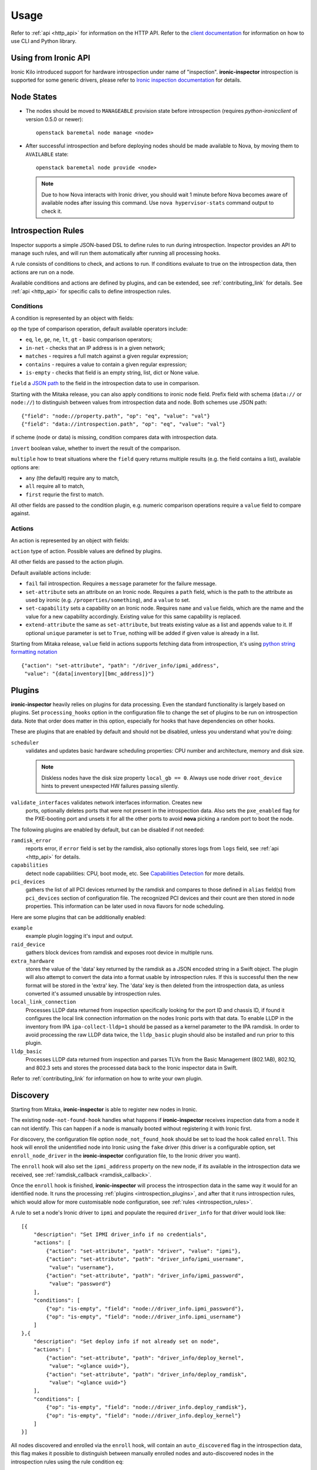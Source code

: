 Usage
-----

.. _usage_guide:

Refer to :ref:`api <http_api>` for information on the HTTP API.
Refer to the `client documentation`_ for information on how to use CLI and
Python library.

.. _client documentation: https://docs.openstack.org/python-ironic-inspector-client/latest/

Using from Ironic API
~~~~~~~~~~~~~~~~~~~~~

Ironic Kilo introduced support for hardware introspection under name of
"inspection". **ironic-inspector** introspection is supported for some generic
drivers, please refer to `Ironic inspection documentation`_ for details.

.. _Ironic inspection documentation: https://docs.openstack.org/ironic/latest/admin/inspection.html

Node States
~~~~~~~~~~~

.. _node_states:

* The nodes should be moved to ``MANAGEABLE`` provision state before
  introspection (requires *python-ironicclient* of version 0.5.0 or newer)::

    openstack baremetal node manage <node>

* After successful introspection and before deploying nodes should be made
  available to Nova, by moving them to ``AVAILABLE`` state::

    openstack baremetal node provide <node>

  .. note::
    Due to how Nova interacts with Ironic driver, you should wait 1 minute
    before Nova becomes aware of available nodes after issuing this command.
    Use ``nova hypervisor-stats`` command output to check it.

Introspection Rules
~~~~~~~~~~~~~~~~~~~

.. _introspection_rules:

Inspector supports a simple JSON-based DSL to define rules to run during
introspection. Inspector provides an API to manage such rules, and will run
them automatically after running all processing hooks.

A rule consists of conditions to check, and actions to run. If conditions
evaluate to true on the introspection data, then actions are run on a node.

Available conditions and actions are defined by plugins, and can be extended,
see :ref:`contributing_link` for details. See :ref:`api <http_api>` for
specific calls to define introspection rules.

Conditions
^^^^^^^^^^

A condition is represented by an object with fields:

``op`` the type of comparison operation, default available operators include:

* ``eq``, ``le``, ``ge``, ``ne``, ``lt``, ``gt`` - basic comparison operators;

* ``in-net`` - checks that an IP address is in a given network;

* ``matches`` - requires a full match against a given regular expression;

* ``contains`` - requires a value to contain a given regular expression;

* ``is-empty`` - checks that field is an empty string, list, dict or
  None value.

``field`` a `JSON path <http://goessner.net/articles/JsonPath/>`_ to the field
in the introspection data to use in comparison.

Starting with the Mitaka release, you can also apply conditions to ironic node
field. Prefix field with schema (``data://`` or ``node://``) to distinguish
between values from introspection data and node. Both schemes use JSON path::

    {"field": "node://property.path", "op": "eq", "value": "val"}
    {"field": "data://introspection.path", "op": "eq", "value": "val"}

if scheme (node or data) is missing, condition compares data with
introspection data.

``invert`` boolean value, whether to invert the result of the comparison.

``multiple`` how to treat situations where the ``field`` query returns multiple
results (e.g. the field contains a list), available options are:

* ``any`` (the default) require any to match,
* ``all`` require all to match,
* ``first`` requrie the first to match.

All other fields are passed to the condition plugin, e.g. numeric comparison
operations require a ``value`` field to compare against.

Actions
^^^^^^^

An action is represented by an object with fields:

``action`` type of action. Possible values are defined by plugins.

All other fields are passed to the action plugin.

Default available actions include:

* ``fail`` fail introspection. Requires a ``message`` parameter for the failure
  message.

* ``set-attribute`` sets an attribute on an Ironic node. Requires a ``path``
  field, which is the path to the attribute as used by ironic (e.g.
  ``/properties/something``), and a ``value`` to set.

* ``set-capability`` sets a capability on an Ironic node. Requires ``name``
  and ``value`` fields, which are the name and the value for a new capability
  accordingly. Existing value for this same capability is replaced.

* ``extend-attribute`` the same as ``set-attribute``, but treats existing
  value as a list and appends value to it. If optional ``unique`` parameter is
  set to ``True``, nothing will be added if given value is already in a list.

Starting from Mitaka release, ``value`` field in actions supports fetching data
from introspection, it's using `python string formatting notation
<https://docs.python.org/2/library/string.html#formatspec>`_ ::

    {"action": "set-attribute", "path": "/driver_info/ipmi_address",
     "value": "{data[inventory][bmc_address]}"}

Plugins
~~~~~~~

.. _introspection_plugins:

**ironic-inspector** heavily relies on plugins for data processing. Even the
standard functionality is largely based on plugins. Set ``processing_hooks``
option in the configuration file to change the set of plugins to be run on
introspection data. Note that order does matter in this option, especially
for hooks that have dependencies on other hooks.

These are plugins that are enabled by default and should not be disabled,
unless you understand what you're doing:

``scheduler``
    validates and updates basic hardware scheduling properties: CPU number and
    architecture, memory and disk size.

    .. note::

      Diskless nodes have the disk size property ``local_gb == 0``. Always use
      node driver ``root_device`` hints to prevent unexpected HW failures
      passing silently.

``validate_interfaces`` validates network interfaces information. Creates new
    ports, optionally deletes ports that were not present in the introspection
    data. Also sets the ``pxe_enabled`` flag for the PXE-booting port and
    unsets it for all the other ports to avoid **nova** picking a random port
    to boot the node.

The following plugins are enabled by default, but can be disabled if not
needed:

``ramdisk_error``
    reports error, if ``error`` field is set by the ramdisk, also optionally
    stores logs from ``logs`` field, see :ref:`api <http_api>` for details.
``capabilities``
    detect node capabilities: CPU, boot mode, etc. See `Capabilities
    Detection`_ for more details.
``pci_devices``
    gathers the list of all PCI devices returned by the ramdisk and compares to
    those defined in ``alias`` field(s) from ``pci_devices`` section of
    configuration file. The recognized PCI devices and their count are then
    stored in node properties. This information can be later used in nova
    flavors for node scheduling.

Here are some plugins that can be additionally enabled:

``example``
    example plugin logging it's input and output.
``raid_device``
    gathers block devices from ramdisk and exposes root device in multiple
    runs.
``extra_hardware``
    stores the value of the 'data' key returned by the ramdisk as a JSON
    encoded string in a Swift object. The plugin will also attempt to convert
    the data into a format usable by introspection rules. If this is successful
    then the new format will be stored in the 'extra' key. The 'data' key is
    then deleted from the introspection data, as unless converted it's assumed
    unusable by introspection rules.
``local_link_connection``
    Processes LLDP data returned from inspection specifically looking for the
    port ID and chassis ID, if found it configures the local link connection
    information on the nodes Ironic ports with that data. To enable LLDP in the
    inventory from IPA ``ipa-collect-lldp=1`` should be passed as a kernel
    parameter to the IPA ramdisk.  In order to avoid processing the raw LLDP
    data twice, the ``lldp_basic`` plugin should also be installed and run
    prior to this plugin.
``lldp_basic``
    Processes LLDP data returned from inspection and parses TLVs from the
    Basic Management (802.1AB), 802.1Q, and 802.3 sets and stores the
    processed data back to the Ironic inspector data in Swift.

Refer to :ref:`contributing_link` for information on how to write your
own plugin.

Discovery
~~~~~~~~~

Starting from Mitaka, **ironic-inspector** is able to register new nodes
in Ironic.

The existing ``node-not-found-hook`` handles what happens if
**ironic-inspector** receives inspection data from a node it can not identify.
This can happen if a node is manually booted without registering it with
Ironic first.

For discovery, the configuration file option ``node_not_found_hook`` should be
set to load the hook called ``enroll``. This hook will enroll the unidentified
node into Ironic using the ``fake`` driver (this driver is a configurable
option, set ``enroll_node_driver`` in the **ironic-inspector** configuration
file, to the Ironic driver you want).

The ``enroll`` hook will also set the ``ipmi_address`` property on the new
node, if its available in the introspection data we received,
see :ref:`ramdisk_callback <ramdisk_callback>`.

Once the ``enroll`` hook is finished, **ironic-inspector** will process the
introspection data in the same way it would for an identified node. It runs
the processing :ref:`plugins <introspection_plugins>`, and after that it runs
introspection rules, which would allow for more customisable node
configuration, see :ref:`rules <introspection_rules>`.

A rule to set a node's Ironic driver to ``ipmi`` and populate the required
``driver_info`` for that driver would look like::

    [{
        "description": "Set IPMI driver_info if no credentials",
        "actions": [
            {"action": "set-attribute", "path": "driver", "value": "ipmi"},
            {"action": "set-attribute", "path": "driver_info/ipmi_username",
             "value": "username"},
            {"action": "set-attribute", "path": "driver_info/ipmi_password",
             "value": "password"}
        ],
        "conditions": [
            {"op": "is-empty", "field": "node://driver_info.ipmi_password"},
            {"op": "is-empty", "field": "node://driver_info.ipmi_username"}
        ]
    },{
        "description": "Set deploy info if not already set on node",
        "actions": [
            {"action": "set-attribute", "path": "driver_info/deploy_kernel",
             "value": "<glance uuid>"},
            {"action": "set-attribute", "path": "driver_info/deploy_ramdisk",
             "value": "<glance uuid>"}
        ],
        "conditions": [
            {"op": "is-empty", "field": "node://driver_info.deploy_ramdisk"},
            {"op": "is-empty", "field": "node://driver_info.deploy_kernel"}
        ]
    }]

All nodes discovered and enrolled via the ``enroll`` hook, will contain an
``auto_discovered`` flag in the introspection data, this flag makes it
possible to distinguish between manually enrolled nodes and auto-discovered
nodes in the introspection rules using the rule condition ``eq``::

    {
        "description": "Enroll auto-discovered nodes with ipmi hardware type",
        "actions": [
            {"action": "set-attribute", "path": "driver", "value": "ipmi"}
        ],
        "conditions": [
            {"op": "eq", "field": "data://auto_discovered", "value": true}
        ]
    }

Reapplying introspection on stored data
~~~~~~~~~~~~~~~~~~~~~~~~~~~~~~~~~~~~~~~

To allow correcting mistakes in introspection rules the API provides
an entry point that triggers the introspection over stored data.  The
data to use for processing is kept in Swift separately from the data
already processed.  Reapplying introspection overwrites processed data
in the store.  Updating the introspection data through the endpoint
isn't supported yet.  Following preconditions are checked before
reapplying introspection:

* no data is being sent along with the request
* Swift store is configured and enabled
* introspection data is stored in Swift for the node UUID
* node record is kept in database for the UUID
* introspection is not ongoing for the node UUID

Should the preconditions fail an immediate response is given to the
user:

* ``400`` if the request contained data or in case Swift store is not
  enabled in configuration
* ``404`` in case Ironic doesn't keep track of the node UUID
* ``409`` if an introspection is already ongoing for the node

If the preconditions are met a background task is executed to carry
out the processing and a ``202 Accepted`` response is returned to the
endpoint user.  As requested, these steps are performed in the
background task:

* preprocessing hooks
* post processing hooks, storing result in Swift
* introspection rules

These steps are avoided, based on the feature requirements:

* ``node_not_found_hook`` is skipped
* power operations
* roll-back actions done by hooks

Limitations:

* there's no way to update the unprocessed data atm.
* the unprocessed data is never cleaned from the store
* check for stored data presence is performed in background;
  missing data situation still results in a ``202`` response

Capabilities Detection
~~~~~~~~~~~~~~~~~~~~~~

Starting with the Newton release, **Ironic Inspector** can optionally discover
several node capabilities. A recent (Newton or newer) IPA image is required
for it to work.

Boot mode
^^^^^^^^^

The current boot mode (BIOS or UEFI) can be detected and recorded as
``boot_mode`` capability in Ironic. It will make some drivers to change their
behaviour to account for this capability. Set the ``[capabilities]boot_mode``
configuration option to ``True`` to enable.

CPU capabilities
^^^^^^^^^^^^^^^^

Several CPU flags are detected by default and recorded as following
capabilities:

* ``cpu_aes`` AES instructions.

* ``cpu_vt`` virtualization support.

* ``cpu_txt`` TXT support.

* ``cpu_hugepages`` huge pages (2 MiB) support.

* ``cpu_hugepages_1g`` huge pages (1 GiB) support.

It is possible to define your own rules for detecting CPU capabilities.
Set the ``[capabilities]cpu_flags`` configuration option to a mapping between
a CPU flag and a capability, for example::

    cpu_flags = aes:cpu_aes,svm:cpu_vt,vmx:cpu_vt

See the default value of this option for a more detail example.

InfiniBand support
^^^^^^^^^^^^^^^^^^
Starting with the Ocata release, **Ironic Inspector** supports detection of
InfiniBand network interfaces. A recent (Ocata or newer) IPA image is required
for that to work. When an InfiniBand network interface is discovered, the
**Ironic Inspector** adds a ``client-id`` attribute to the ``extra`` attribute
in the ironic port. The **Ironic Inspector** should be configured with
``iptables.ethoib_interfaces`` to indicate the Ethernet Over InfiniBand (EoIB)
which are used for physical access access to the DHCP network.
For example if **Ironic Inspector** DHCP server is using ``br-inspector`` and
the ``br-inspector`` has EoIB port e.g. ``eth0``,
the ``iptables.ethoib_interfaces`` should be set to ``eth0``.
The ``iptables.ethoib_interfaces`` allows to map the baremetal GUID to it's
EoIB MAC based on the neighs files. This is needed for blocking DHCP traffic
of the nodes (MACs) which are not part of the introspection.

The format of the ``/sys/class/net/<ethoib>/eth/neighs`` file::

 # EMAC=<ethernet mac of the ethoib> IMAC=<qp number:lid:GUID>
 # For example:
 IMAC=97:fe:80:00:00:00:00:00:00:7c:fe:90:03:00:29:26:52
 qp number=97:fe
 lid=80:00:00:00:00:00:00
 GUID=7c:fe:90:03:00:29:26:52

Example of content::

 EMAC=02:00:02:97:00:01 IMAC=97:fe:80:00:00:00:00:00:00:7c:fe:90:03:00:29:26:52
 EMAC=02:00:00:61:00:02 IMAC=61:fe:80:00:00:00:00:00:00:7c:fe:90:03:00:29:24:4f
